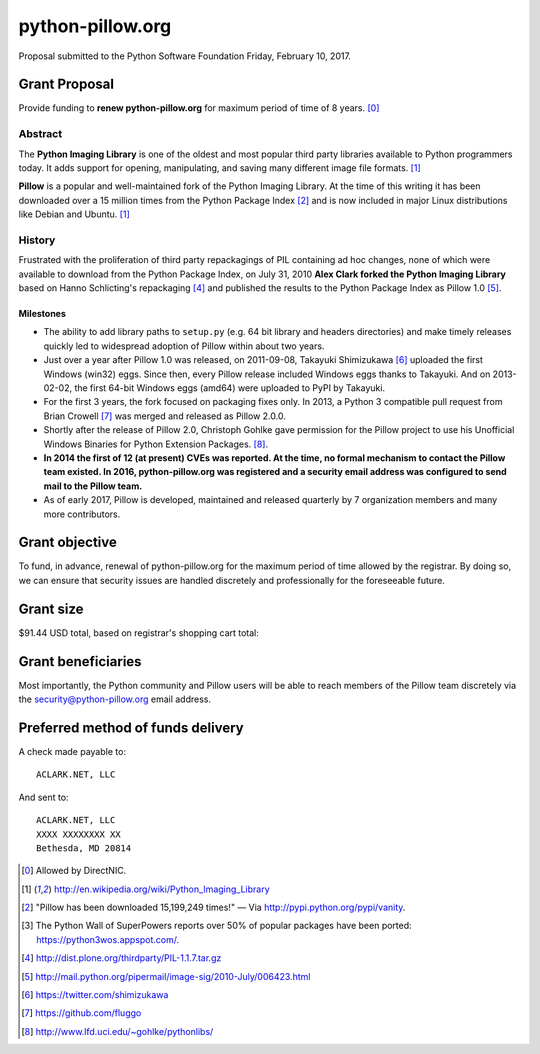 python-pillow.org
=================

Proposal submitted to the Python Software Foundation Friday, February 10, 2017.

Grant Proposal
--------------

Provide funding to **renew python-pillow.org** for maximum period of time of 8 years. [0]_

Abstract
~~~~~~~~

The **Python Imaging Library** is one of the oldest and most popular third party libraries available to Python programmers today. It adds support for opening, manipulating, and saving many different image file formats. [1]_

**Pillow** is a popular and well-maintained fork of the Python Imaging Library. At the time of this writing it has been downloaded over a 15 million times from the Python Package Index [2]_ and is now included in major Linux distributions like Debian and Ubuntu. [1]_

History
~~~~~~~

Frustrated with the proliferation of third party repackagings of PIL containing ad hoc changes, none of which were available to download from the Python Package Index, on July 31, 2010 **Alex Clark forked the Python Imaging Library** based on Hanno Schlicting's repackaging [4]_ and published the results to the Python Package Index as Pillow 1.0 [5]_.

Milestones
++++++++++

- The ability to add library paths to ``setup.py`` (e.g. 64 bit library and headers directories) and make timely releases quickly led to widespread adoption of Pillow within about two years.

- Just over a year after Pillow 1.0 was released, on 2011-09-08, Takayuki Shimizukawa [6]_ uploaded the first Windows (win32) eggs. Since then, every Pillow release included Windows eggs thanks to Takayuki. And on 2013-02-02, the first 64-bit Windows eggs (amd64) were uploaded to PyPI by Takayuki.

- For the first 3 years, the fork focused on packaging fixes only. In 2013, a Python 3 compatible pull request from Brian Crowell [7]_ was merged and released as Pillow 2.0.0.

- Shortly after the release of Pillow 2.0, Christoph Gohlke gave permission for the Pillow project to use his Unofficial Windows Binaries for Python Extension Packages. [8]_.

- **In 2014 the first of 12 (at present) CVEs was reported. At the time, no formal mechanism to contact the Pillow team existed. In 2016, python-pillow.org was registered and a security email address was configured to send mail to the Pillow team.**

- As of early 2017, Pillow is developed, maintained and released quarterly by 7 organization members and many more contributors.

.. image:: screenshot2.png

Grant objective
---------------

To fund, in advance, renewal of python-pillow.org for the maximum period of time allowed by the registrar. By doing so, we can ensure that security issues are handled discretely and professionally for the foreseeable future.

Grant size
----------

$91.44 USD total, based on registrar's shopping cart total:

.. image:: screenshot.png

Grant beneficiaries
-------------------

Most importantly, the Python community and Pillow users will be able to reach members of the Pillow team discretely via the `security@python-pillow.org <mailto:security@python-pillow.org>`_ email address.

Preferred method of funds delivery
----------------------------------

A check made payable to::

    ACLARK.NET, LLC

And sent to::

    ACLARK.NET, LLC
    XXXX XXXXXXXX XX
    Bethesda, MD 20814

.. [0] Allowed by DirectNIC.
.. [1] http://en.wikipedia.org/wiki/Python_Imaging_Library
.. [2] "Pillow has been downloaded 15,199,249 times!" — Via http://pypi.python.org/pypi/vanity.
.. [3] The Python Wall of SuperPowers reports over 50% of popular packages have been ported: https://python3wos.appspot.com/.
.. [4] http://dist.plone.org/thirdparty/PIL-1.1.7.tar.gz
.. [5] http://mail.python.org/pipermail/image-sig/2010-July/006423.html
.. [6] https://twitter.com/shimizukawa
.. [7] https://github.com/fluggo
.. [8] http://www.lfd.uci.edu/~gohlke/pythonlibs/
